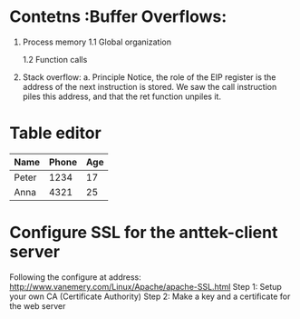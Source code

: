 #+STARTUP: overiew
* Contetns  :Buffer Overflows:
  1. Process memory
     1.1 Global organization
     
     1.2 Function calls
  2. Stack overflow:
     a. Principle
     Notice, the role of the EIP register is the address of the next instruction is stored. We saw the call instruction piles this address, and that the ret function unpiles it.
     

* Table editor
  | Name  | Phone | Age |
  |-------+-------+-----|
  | Peter |  1234 |  17 |
  | Anna  |  4321 |  25 |

  
* Configure SSL for the anttek-client server
  Following the configure at address: http://www.vanemery.com/Linux/Apache/apache-SSL.html
  Step 1: Setup your own CA (Certificate Authority)
  Step 2: Make a key and a certificate for the web server

